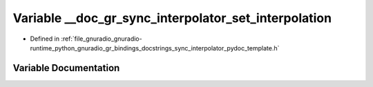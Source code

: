 .. _exhale_variable_sync__interpolator__pydoc__template_8h_1af50dc86212d1dfa0697e9ca81e68352e:

Variable __doc_gr_sync_interpolator_set_interpolation
=====================================================

- Defined in :ref:`file_gnuradio_gnuradio-runtime_python_gnuradio_gr_bindings_docstrings_sync_interpolator_pydoc_template.h`


Variable Documentation
----------------------


.. doxygenvariable:: __doc_gr_sync_interpolator_set_interpolation
   :project: gnuradio